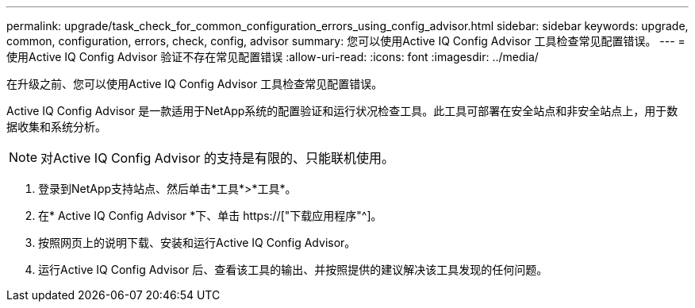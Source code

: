 ---
permalink: upgrade/task_check_for_common_configuration_errors_using_config_advisor.html 
sidebar: sidebar 
keywords: upgrade, common, configuration, errors, check, config, advisor 
summary: 您可以使用Active IQ Config Advisor 工具检查常见配置错误。 
---
= 使用Active IQ Config Advisor 验证不存在常见配置错误
:allow-uri-read: 
:icons: font
:imagesdir: ../media/


[role="lead"]
在升级之前、您可以使用Active IQ Config Advisor 工具检查常见配置错误。

Active IQ Config Advisor 是一款适用于NetApp系统的配置验证和运行状况检查工具。此工具可部署在安全站点和非安全站点上，用于数据收集和系统分析。


NOTE: 对Active IQ Config Advisor 的支持是有限的、只能联机使用。

. 登录到NetApp支持站点、然后单击*工具*>*工具*。
. 在* Active IQ Config Advisor *下、单击 https://["下载应用程序"^]。
. 按照网页上的说明下载、安装和运行Active IQ Config Advisor。
. 运行Active IQ Config Advisor 后、查看该工具的输出、并按照提供的建议解决该工具发现的任何问题。


